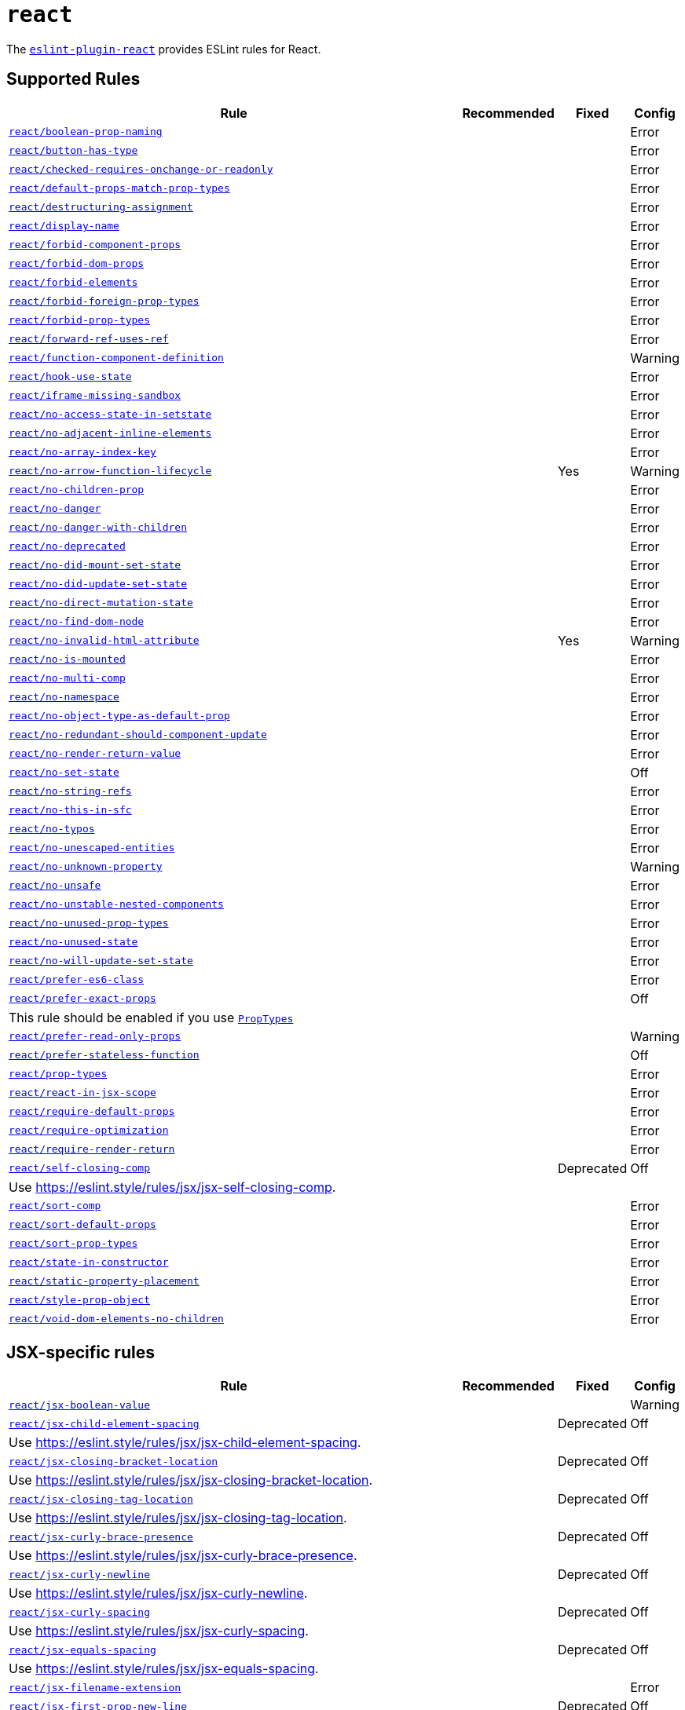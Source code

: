 = `react`
:eslint-react-rules: https://github.com/jsx-eslint/eslint-plugin-react/blob/master/docs/rules

The `link:https://github.com/jsx-eslint/eslint-plugin-react[eslint-plugin-react]` provides ESLint rules for React.


== Supported Rules

[cols="~,1,1,1"]
|===
| Rule | Recommended | Fixed | Config

| `link:{eslint-react-rules}/boolean-prop-naming.md[react/boolean-prop-naming]`
|
|
| Error

| `link:{eslint-react-rules}/button-has-type.md[react/button-has-type]`
|
|
| Error

| `link:{eslint-react-rules}/checked-requires-onchange-or-readonly.md[react/checked-requires-onchange-or-readonly]`
|
|
| Error

| `link:{eslint-react-rules}/default-props-match-prop-types.md[react/default-props-match-prop-types]`
|
|
| Error

| `link:{eslint-react-rules}/destructuring-assignment.md[react/destructuring-assignment]`
|
|
| Error

| `link:{eslint-react-rules}/display-name.md[react/display-name]`
|
|
| Error

| `link:{eslint-react-rules}/forbid-component-props.md[react/forbid-component-props]`
|
|
| Error

| `link:{eslint-react-rules}/forbid-dom-props.md[react/forbid-dom-props]`
|
|
| Error

| `link:{eslint-react-rules}/forbid-elements.md[react/forbid-elements]`
|
|
| Error

| `link:{eslint-react-rules}/forbid-foreign-prop-types.md[react/forbid-foreign-prop-types]`
|
|
| Error

| `link:{eslint-react-rules}/forbid-prop-types.md[react/forbid-prop-types]`
|
|
| Error

| `link:{eslint-react-rules}/forward-ref-uses-ref.md[react/forward-ref-uses-ref]`
|
|
| Error

| `link:{eslint-react-rules}/function-component-definition.md[react/function-component-definition]`
|
|
| Warning

| `link:{eslint-react-rules}/hook-use-state.md[react/hook-use-state]`
|
|
| Error

| `link:{eslint-react-rules}/iframe-missing-sandbox.md[react/iframe-missing-sandbox]`
|
|
| Error

| `link:{eslint-react-rules}/no-access-state-in-setstate.md[react/no-access-state-in-setstate]`
|
|
| Error

| `link:{eslint-react-rules}/no-adjacent-inline-elements.md[react/no-adjacent-inline-elements]`
|
|
| Error

| `link:{eslint-react-rules}/no-array-index-key.md[react/no-array-index-key]`
|
|
| Error

| `link:{eslint-react-rules}/no-arrow-function-lifecycle.md[react/no-arrow-function-lifecycle]`
|
| Yes
| Warning

| `link:{eslint-react-rules}/no-children-prop.md[react/no-children-prop]`
|
|
| Error

| `link:{eslint-react-rules}/no-danger.md[react/no-danger]`
|
|
| Error

| `link:{eslint-react-rules}/no-danger-with-children.md[react/no-danger-with-children]`
|
|
| Error

| `link:{eslint-react-rules}/no-deprecated.md[react/no-deprecated]`
|
|
| Error

| `link:{eslint-react-rules}/no-did-mount-set-state.md[react/no-did-mount-set-state]`
|
|
| Error

| `link:{eslint-react-rules}/no-did-update-set-state.md[react/no-did-update-set-state]`
|
|
| Error

| `link:{eslint-react-rules}/no-direct-mutation-state.md[react/no-direct-mutation-state]`
|
|
| Error

| `link:{eslint-react-rules}/no-find-dom-node.md[react/no-find-dom-node]`
|
|
| Error

| `link:{eslint-react-rules}/no-invalid-html-attribute.md[react/no-invalid-html-attribute]`
|
| Yes
| Warning

| `link:{eslint-react-rules}/no-is-mounted.md[react/no-is-mounted]`
|
|
| Error

| `link:{eslint-react-rules}/no-multi-comp.md[react/no-multi-comp]`
|
|
| Error

| `link:{eslint-react-rules}/no-namespace.md[react/no-namespace]`
|
|
| Error

| `link:{eslint-react-rules}/no-object-type-as-default-prop.md[react/no-object-type-as-default-prop]`
|
|
| Error

| `link:{eslint-react-rules}/no-redundant-should-component-update.md[react/no-redundant-should-component-update]`
|
|
| Error

| `link:{eslint-react-rules}/no-render-return-value.md[react/no-render-return-value]`
|
|
| Error

| `link:{eslint-react-rules}/no-set-state.md[react/no-set-state]`
|
|
| Off

| `link:{eslint-react-rules}/no-string-refs.md[react/no-string-refs]`
|
|
| Error

| `link:{eslint-react-rules}/no-this-in-sfc.md[react/no-this-in-sfc]`
|
|
| Error

| `link:{eslint-react-rules}/no-typos.md[react/no-typos]`
|
|
| Error

| `link:{eslint-react-rules}/no-unescaped-entities.md[react/no-unescaped-entities]`
|
|
| Error

| `link:{eslint-react-rules}/no-unknown-property.md[react/no-unknown-property]`
|
|
| Warning

| `link:{eslint-react-rules}/no-unsafe.md[react/no-unsafe]`
|
|
| Error

| `link:{eslint-react-rules}/no-unstable-nested-components.md[react/no-unstable-nested-components]`
|
|
| Error

| `link:{eslint-react-rules}/no-unused-prop-types.md[react/no-unused-prop-types]`
|
|
| Error

| `link:{eslint-react-rules}/no-unused-state.md[react/no-unused-state]`
|
|
| Error

| `link:{eslint-react-rules}/no-will-update-set-state.md[react/no-will-update-set-state]`
|
|
| Error

| `link:{eslint-react-rules}/prefer-es6-class.md[react/prefer-es6-class]`
|
|
| Error

| `link:{eslint-react-rules}/prefer-exact-props.md[react/prefer-exact-props]`
|
|
| Off
4+| This rule should be enabled if you use `link:https://reactjs.org/docs/typechecking-with-proptypes.html[PropTypes]`

| `link:{eslint-react-rules}/prefer-read-only-props.md[react/prefer-read-only-props]`
|
|
| Warning

| `link:{eslint-react-rules}/prefer-stateless-function.md[react/prefer-stateless-function]`
|
|
| Off

| `link:{eslint-react-rules}/prop-types.md[react/prop-types]`
|
|
| Error

| `link:{eslint-react-rules}/react-in-jsx-scope.md[react/react-in-jsx-scope]`
|
|
| Error

| `link:{eslint-react-rules}/require-default-props.md[react/require-default-props]`
|
|
| Error

| `link:{eslint-react-rules}/require-optimization.md[react/require-optimization]`
|
|
| Error

| `link:{eslint-react-rules}/require-render-return.md[react/require-render-return]`
|
|
| Error

| `link:{eslint-react-rules}/self-closing-comp.md[react/self-closing-comp]`
|
| Deprecated
| Off
4+| Use https://eslint.style/rules/jsx/jsx-self-closing-comp.

| `link:{eslint-react-rules}/sort-comp.md[react/sort-comp]`
|
|
| Error

| `link:{eslint-react-rules}/sort-default-props.md[react/sort-default-props]`
|
|
| Error

| `link:{eslint-react-rules}/sort-prop-types.md[react/sort-prop-types]`
|
|
| Error

| `link:{eslint-react-rules}/state-in-constructor.md[react/state-in-constructor]`
|
|
| Error

| `link:{eslint-react-rules}/static-property-placement.md[react/static-property-placement]`
|
|
| Error

| `link:{eslint-react-rules}/style-prop-object.md[react/style-prop-object]`
|
|
| Error

| `link:{eslint-react-rules}/void-dom-elements-no-children.md[react/void-dom-elements-no-children]`
|
|
| Error

|===


== JSX-specific rules

[cols="~,1,1,1"]
|===
| Rule | Recommended | Fixed | Config

| `link:{eslint-react-rules}/jsx-boolean-value.md[react/jsx-boolean-value]`
|
|
| Warning

| `link:{eslint-react-rules}/jsx-child-element-spacing.md[react/jsx-child-element-spacing]`
|
| Deprecated
| Off
4+| Use https://eslint.style/rules/jsx/jsx-child-element-spacing.

| `link:{eslint-react-rules}/jsx-closing-bracket-location.md[react/jsx-closing-bracket-location]`
|
| Deprecated
| Off
4+| Use https://eslint.style/rules/jsx/jsx-closing-bracket-location.

| `link:{eslint-react-rules}/jsx-closing-tag-location.md[react/jsx-closing-tag-location]`
|
| Deprecated
| Off
4+| Use https://eslint.style/rules/jsx/jsx-closing-tag-location.

| `link:{eslint-react-rules}/jsx-curly-brace-presence.md[react/jsx-curly-brace-presence]`
|
| Deprecated
| Off
4+| Use https://eslint.style/rules/jsx/jsx-curly-brace-presence.

| `link:{eslint-react-rules}/jsx-curly-newline.md[react/jsx-curly-newline]`
|
| Deprecated
| Off
4+| Use https://eslint.style/rules/jsx/jsx-curly-newline.

| `link:{eslint-react-rules}/jsx-curly-spacing.md[react/jsx-curly-spacing]`
|
| Deprecated
| Off
4+| Use https://eslint.style/rules/jsx/jsx-curly-spacing.

| `link:{eslint-react-rules}/jsx-equals-spacing.md[react/jsx-equals-spacing]`
|
| Deprecated
| Off
4+| Use https://eslint.style/rules/jsx/jsx-equals-spacing.

| `link:{eslint-react-rules}/jsx-filename-extension.md[react/jsx-filename-extension]`
|
|
| Error

| `link:{eslint-react-rules}/jsx-first-prop-new-line.md[react/jsx-first-prop-new-line]`
|
| Deprecated
| Off
4+| Use https://eslint.style/rules/jsx/jsx-first-prop-new-line.

| `link:{eslint-react-rules}/jsx-fragments.md[react/jsx-fragments]`
|
|
| Warning

| `link:{eslint-react-rules}/jsx-handler-names.md[react/jsx-handler-names]`
|
|
| Error

| `link:{eslint-react-rules}/jsx-indent.md[react/jsx-indent]`
|
| Deprecated
| Off
4+| Use https://eslint.style/rules/jsx/jsx-indent.

| `link:{eslint-react-rules}/jsx-indent-props.md[react/jsx-indent-props]`
|
| Deprecated
| Off
4+| Use https://eslint.style/rules/jsx/jsx-indent-props.

| `link:{eslint-react-rules}/jsx-key.md[react/jsx-key]`
|
|
| Error

| `link:{eslint-react-rules}/jsx-max-depth.md[react/jsx-max-depth]`
|
|
| Error

| `link:{eslint-react-rules}/jsx-max-props-per-line.md[react/jsx-max-props-per-line]`
|
| Deprecated
| Off
4+| Use https://eslint.style/rules/jsx/jsx-max-props-per-line.

| `link:{eslint-react-rules}/jsx-newline.md[react/jsx-newline]`
|
| Deprecated
| Off
4+| Use https://eslint.style/rules/jsx/jsx-newline.

| `link:{eslint-react-rules}/jsx-no-bind.md[react/jsx-no-bind]`
|
|
| Error

| `link:{eslint-react-rules}/jsx-no-comment-textnodes.md[react/jsx-no-comment-textnodes]`
|
|
| Error

| `link:{eslint-react-rules}/jsx-no-constructed-context-values.md[react/jsx-no-constructed-context-values]`
|
|
| Error

| `link:{eslint-react-rules}/jsx-no-duplicate-props.md[react/jsx-no-duplicate-props]`
|
|
| Error

| `link:{eslint-react-rules}/jsx-no-leaked-render.md[react/jsx-no-leaked-render]`
|
| Yes
| Warning

| `link:{eslint-react-rules}/jsx-no-literals.md[react/jsx-no-literals]`
|
|
| Error

| `link:{eslint-react-rules}/jsx-props-no-spread-multi.md[react/jsx-props-no-spread-multi]`
|
|
| Error

| `link:{eslint-react-rules}/jsx-no-script-url.md[react/jsx-no-script-url]`
|
|
| Error

| `link:{eslint-react-rules}/jsx-no-target-blank.md[react/jsx-no-target-blank]`
|
|
| Warning

| `link:{eslint-react-rules}/jsx-no-undef.md[react/jsx-no-undef]`
|
|
| Error

| `link:{eslint-react-rules}/jsx-no-useless-fragment.md[react/jsx-no-useless-fragment]`
|
|
| Warning

| `link:{eslint-react-rules}/jsx-one-expression-per-line.md[react/jsx-one-expression-per-line]`
|
| Deprecated
| Off
4+| Use https://eslint.style/rules/jsx/jsx-one-expression-per-line.

| `link:{eslint-react-rules}/jsx-pascal-case.md[react/jsx-pascal-case]`
|
|
| Error

| `link:{eslint-react-rules}/jsx-props-no-multi-spaces.md[react/jsx-props-no-multi-spaces]`
|
| Deprecated
| Off
4+| Use https://eslint.style/rules/jsx/jsx-props-no-multi-spaces.

| `link:{eslint-react-rules}/jsx-props-no-spreading.md[react/jsx-props-no-spreading]`
|
|
| Error

| `link:{eslint-react-rules}/jsx-sort-default-props.md[react/jsx-sort-default-props]`
|
|
| Off
4+| Deprecated since eslint-plugin-react v7.32.0. Use `react/sort-default-props`.

| `link:{eslint-react-rules}/jsx-sort-props.md[react/jsx-sort-props]`
|
| Deprecated
| Off
4+| Use https://eslint.style/rules/jsx/jsx-sort-props.

| `link:{eslint-react-rules}/jsx-space-before-closing.md[react/jsx-space-before-closing]`
|
|
| Off
4+| Deprecated since eslint-plugin-react v7.0.0. Use `react/jsx-tag-spacing`.

| `link:{eslint-react-rules}/jsx-tag-spacing.md[react/jsx-tag-spacing]`
|
| Deprecated
| Off
4+| Use https://eslint.style/rules/jsx/jsx-tag-spacing.

| `link:{eslint-react-rules}/jsx-uses-react.md[react/jsx-uses-react]`
|
|
| Error

| `link:{eslint-react-rules}/jsx-uses-vars.md[react/jsx-uses-vars]`
|
|
| Error

| `link:{eslint-react-rules}/jsx-wrap-multilines.md[react/jsx-wrap-multilines]`
|
| Deprecated
| Off
4+| Use https://eslint.style/rules/jsx/jsx-wrap-multilines.

|===
